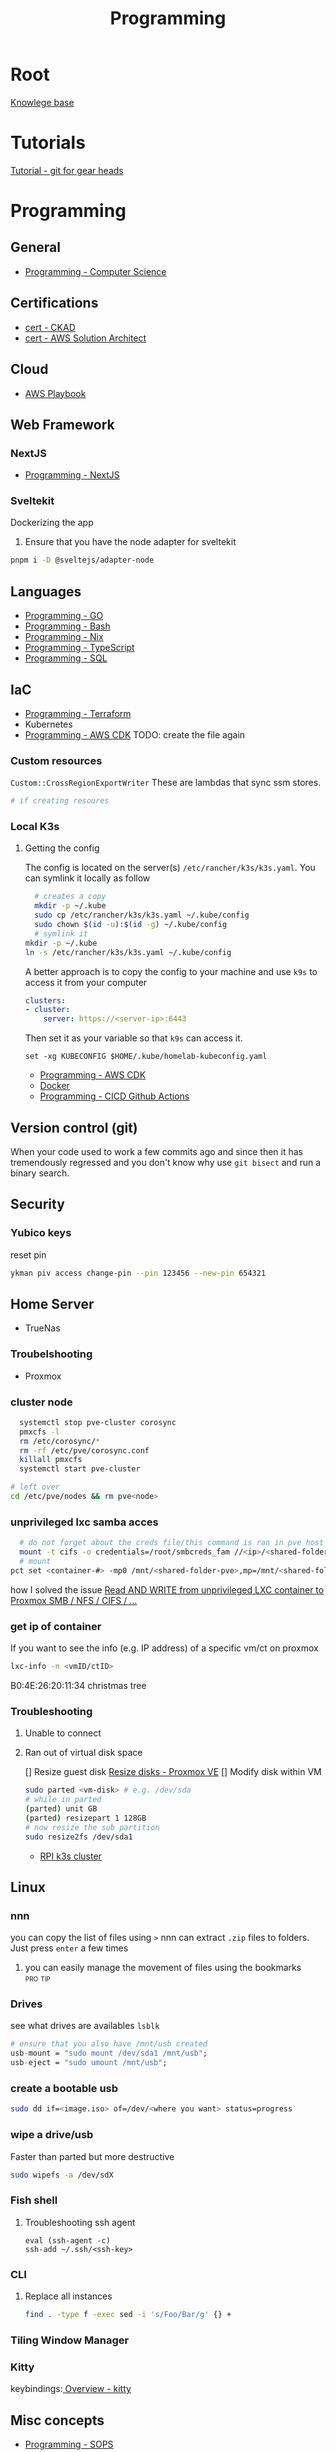 :PROPERTIES:
:ID:       660c7092-9b98-4fa2-b271-2bbeabe1c249
:END:
#+title: Programming

* Root
[[id:9d5c388a-88cd-423c-951b-5e512eae298b][Knowlege base]]

* Tutorials
[[id:2635f285-16cf-415b-85e2-ecc22bacf584][Tutorial - git for gear heads]]

* Programming
** General
- [[id:2eebfdfb-e401-4d9c-a7f0-7d6ca47585ad][Programming - Computer Science]]

** Certifications
- [[id:4aac16ce-ce76-4f97-9328-0f8166186fce][cert - CKAD]]
- [[id:cd0fcbf2-addf-48e6-8f15-44b95afd207d][cert - AWS Solution Architect]]

** Cloud
- [[id:867654f4-3f6f-43d9-94ca-db34bfc3edc2][AWS Playbook]]

** Web Framework
*** NextJS
- [[id:2c0dc857-c4a0-4a50-be56-e6c28e74186b][Programming - NextJS]]

*** Sveltekit
Dockerizing the app
1. Ensure that you have the node adapter for sveltekit
#+begin_src bash
pnpm i -D @sveltejs/adapter-node
#+end_src

** Languages
- [[id:205000be-2427-4660-89ab-a1d0f0c9eebf][Programming - GO]]
- [[id:d04ef69b-d3e3-452a-a2a4-ae06e238687d][Programming - Bash]]
- [[id:0b8da363-eaf4-4c96-a8b4-2975ff99ea65][Programming - Nix]]
- [[id:bdd3bf17-ccce-488a-96e9-031694daa04e][Programming - TypeScript]]
- [[id:c7548fda-997a-4221-8aaf-6052867bf5eb][Programming - SQL]]

** IaC
- [[id:4376ef2d-5578-4603-9bc6-2597e79ef9bd][Programming - Terraform]]
- Kubernetes
- [[id:111c87db-cb78-4ddc-822f-fa062f7020e3][Programming - AWS CDK]] TODO: create the file again

*** Custom resources
=Custom::CrossRegionExportWriter= These are lambdas that sync ssm stores.
#+begin_src bash
  # if creating resoures
#+end_src

*** Local K3s
**** Getting the config
The config is located on the server(s) =/etc/rancher/k3s/k3s.yaml=. You can symlink it locally as follow
#+begin_src bash
    # creates a copy
    mkdir -p ~/.kube
    sudo cp /etc/rancher/k3s/k3s.yaml ~/.kube/config
    sudo chown $(id -u):$(id -g) ~/.kube/config
    # symlink it
  mkdir -p ~/.kube
  ln -s /etc/rancher/k3s/k3s.yaml ~/.kube/config

#+end_src


A better approach is to copy the config to your machine and use =k9s= to access it from your computer
#+begin_src yaml
clusters:
- cluster:
    server: https://<server-ip>:6443
#+end_src

Then set it as your variable so that =k9s= can access it.
#+begin_src fish
  set -xg KUBECONFIG $HOME/.kube/homelab-kubeconfig.yaml
#+end_src
- [[id:111c87db-cb78-4ddc-822f-fa062f7020e3][Programming - AWS CDK]]
- [[id:dc451d87-892c-4265-bc16-00e8794fdf4c][Docker]]
- [[id:48ec7d8d-799f-4a7f-a6c6-633f1ac42e7e][Programming - CICD Github Actions]]

** Version control (git)
When your code used to work a few commits ago and since then it has tremendously regressed and you don't know why use ~git bisect~ and run a binary search.

** Security
*** Yubico keys
reset pin
#+begin_src bash
ykman piv access change-pin --pin 123456 --new-pin 654321
#+end_src
** Home Server
- TrueNas
*** Troubelshooting
- Proxmox

*** cluster node
#+begin_src bash
  systemctl stop pve-cluster corosync
  pmxcfs -l
  rm /etc/corosync/*
  rm -rf /etc/pve/corosync.conf
  killall pmxcfs
  systemctl start pve-cluster

# left over
cd /etc/pve/nodes && rm pve<node>
#+end_src

*** unprivileged lxc samba acces
#+begin_src bash
  # do not forget about the creds file/this command is ran in pve host
  mount -t cifs -o credentials=/root/smbcreds_fam //<ip>/<shared-folder> /mnt/<shared-folder>
  # mount
pct set <container-#> -mp0 /mnt/<shared-folder-pve>,mp=/mnt/<shared-folder-lxc>
#+end_src
how I solved the issue
[[https://www.youtube.com/watch?v=CFhlg6qbi5M][Read AND WRITE from unprivileged LXC container to Proxmox SMB / NFS / CIFS / ...]]
*** get ip of container
If you want to see the info (e.g. IP address) of a specific vm/ct on proxmox
#+begin_src bash
lxc-info -n <vmID/ctID>
#+end_src
B0:4E:26:20:11:34 christmas tree
*** Troubleshooting
**** Unable to connect
**** Ran out of virtual disk space
[] Resize guest disk [[https://pve.proxmox.com/wiki/Resize_disks][Resize disks - Proxmox VE]]
[] Modify disk within VM
#+begin_src bash
  sudo parted <vm-disk> # e.g. /dev/sda
  # while in parted
  (parted) unit GB
  (parted) resizepart 1 128GB
  # now resize the sub partition
  sudo resize2fs /dev/sda1
#+end_src

- [[id:9f5774f3-ed8e-4f59-ba4a-31a202e25128][RPI k3s cluster]]

** Linux
*** nnn
you can copy the list of files using =>=
nnn can extract ~.zip~ files to folders. Just press =enter= a few times
**** you can easily manage the movement of files using the bookmarks :pro:tip:
*** Drives
see what drives are availables ~lsblk~
 #+begin_src  nix
   # ensure that you also have /mnt/usb created
   usb-mount = "sudo mount /dev/sda1 /mnt/usb";
   usb-eject = "sudo umount /mnt/usb";
 #+end_src

*** create a bootable usb
#+begin_src bash
sudo dd if=<image.iso> of=/dev/<where you want> status=progress
#+end_src

*** wipe a drive/usb
Faster than parted but more destructive
#+begin_src bash
sudo wipefs -a /dev/sdX
#+end_src

*** Fish shell
**** Troubleshooting ssh agent
#+begin_src fish
eval (ssh-agent -c)
ssh-add ~/.ssh/<ssh-key>
#+end_src

*** CLI
**** Replace all instances
#+begin_src bash
find . -type f -exec sed -i 's/Foo/Bar/g' {} +
#+end_src
*** Tiling Window Manager
*** Kitty
keybindings:[[https://sw.kovidgoyal.net/kitty/overview/#tabs-and-windows][ Overview - kitty]]

** Misc concepts
- [[id:f6df9f15-f712-4280-bee2-68cd3d732a42][Programming - SOPS]]
*** Mount
#+begin_src bash
mount -l # list all mounted drives

#+end_src
